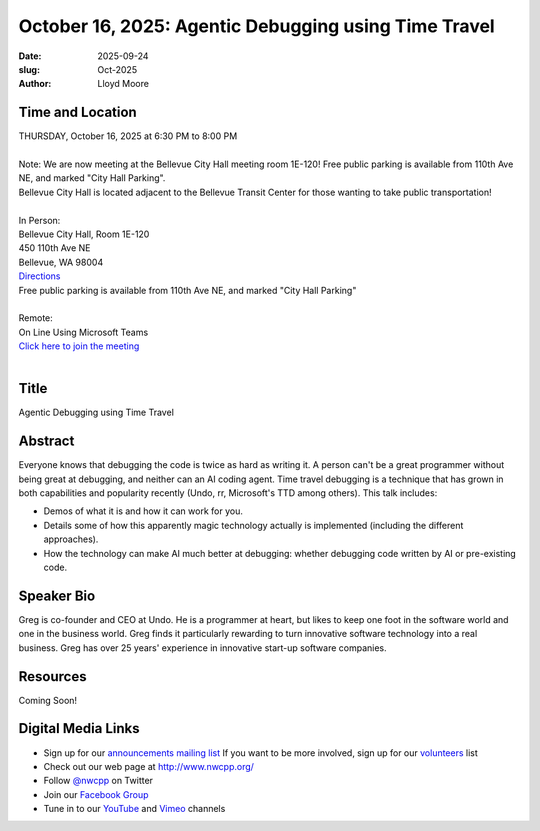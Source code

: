 October 16, 2025: Agentic Debugging using Time Travel
###################################################################

:date: 2025-09-24
:slug: Oct-2025
:author: Lloyd Moore

Time and Location
~~~~~~~~~~~~~~~~~
| THURSDAY, October 16, 2025 at 6:30 PM to 8:00 PM
|
| Note: We are now meeting at the Bellevue City Hall meeting room 1E-120! Free public parking is available from 110th Ave NE, and marked "City Hall Parking".
| Bellevue City Hall is located adjacent to the Bellevue Transit Center for those wanting to take public transportation!
|
| In Person:
| Bellevue City Hall, Room 1E-120
| 450 110th Ave NE
| Bellevue, WA 98004
| `Directions <https://www.google.com/maps/place//@47.6144305,-122.1929512,18z?entry=ttu&g_ep=EgoyMDI1MDczMC4wIKXMDSoASAFQAw%3D%3D>`_
| Free public parking is available from 110th Ave NE, and marked "City Hall Parking"
|
| Remote:
| On Line Using Microsoft Teams
| `Click here to join the meeting <https://teams.microsoft.com/meet/2463414108661?p=xiDYeHjXKyrJvoSh93>`_
|

Title
~~~~~
Agentic Debugging using Time Travel

Abstract
~~~~~~~~~
Everyone knows that debugging the code is twice as hard as writing it. A person can't be a great programmer without being great at debugging, and neither can an AI coding agent. Time travel debugging is a technique that has grown in both capabilities and popularity recently (Undo, rr, Microsoft's TTD among others). This talk includes:

- Demos of what it is and how it can work for you.

- Details some of how this apparently magic technology actually is implemented (including the different approaches).

- How the technology can make AI much better at debugging: whether debugging code written by AI or pre-existing code.


Speaker Bio
~~~~~~~~~~~
Greg is co-founder and CEO at Undo. He is a programmer at heart, but likes to keep one foot in the software world and one in the business world.
Greg finds it particularly rewarding to turn innovative software technology into a real business. Greg has over 25 years' experience in innovative start-up software companies.

Resources
~~~~~~~~~
Coming Soon!

Digital Media Links
~~~~~~~~~~~~~~~~~~~
* Sign up for our `announcements mailing list <http://groups.google.com/group/NwcppAnnounce>`_ If you want to be more involved, sign up for our `volunteers <http://groups.google.com/group/nwcpp-volunteers>`_ list
* Check out our web page at http://www.nwcpp.org/
* Follow `@nwcpp <http://twitter.com/nwcpp>`_ on Twitter
* Join our `Facebook Group <https://www.facebook.com/groups/344125680930/>`_
* Tune in to our `YouTube <http://www.youtube.com/user/NWCPP>`_ and `Vimeo <https://vimeo.com/nwcpp>`_ channels
